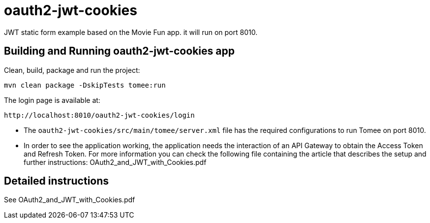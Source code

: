 = oauth2-jwt-cookies

JWT static form example based on the Movie Fun app. it will run on port 8010.

== Building and Running oauth2-jwt-cookies app

Clean, build, package and run the project:
----
mvn clean package -DskipTests tomee:run
----

The login page is available at: 
----
http://localhost:8010/oauth2-jwt-cookies/login
----

* The `oauth2-jwt-cookies/src/main/tomee/server.xml` file has the required configurations to run Tomee on port 8010.
* In order to see the application working, the application needs the interaction of an API Gateway to obtain the Access Token and Refresh Token.
For more information you can check the following file containing the article that describes the setup and further instructions: OAuth2_and_JWT_with_Cookies.pdf

== Detailed instructions

See OAuth2_and_JWT_with_Cookies.pdf


